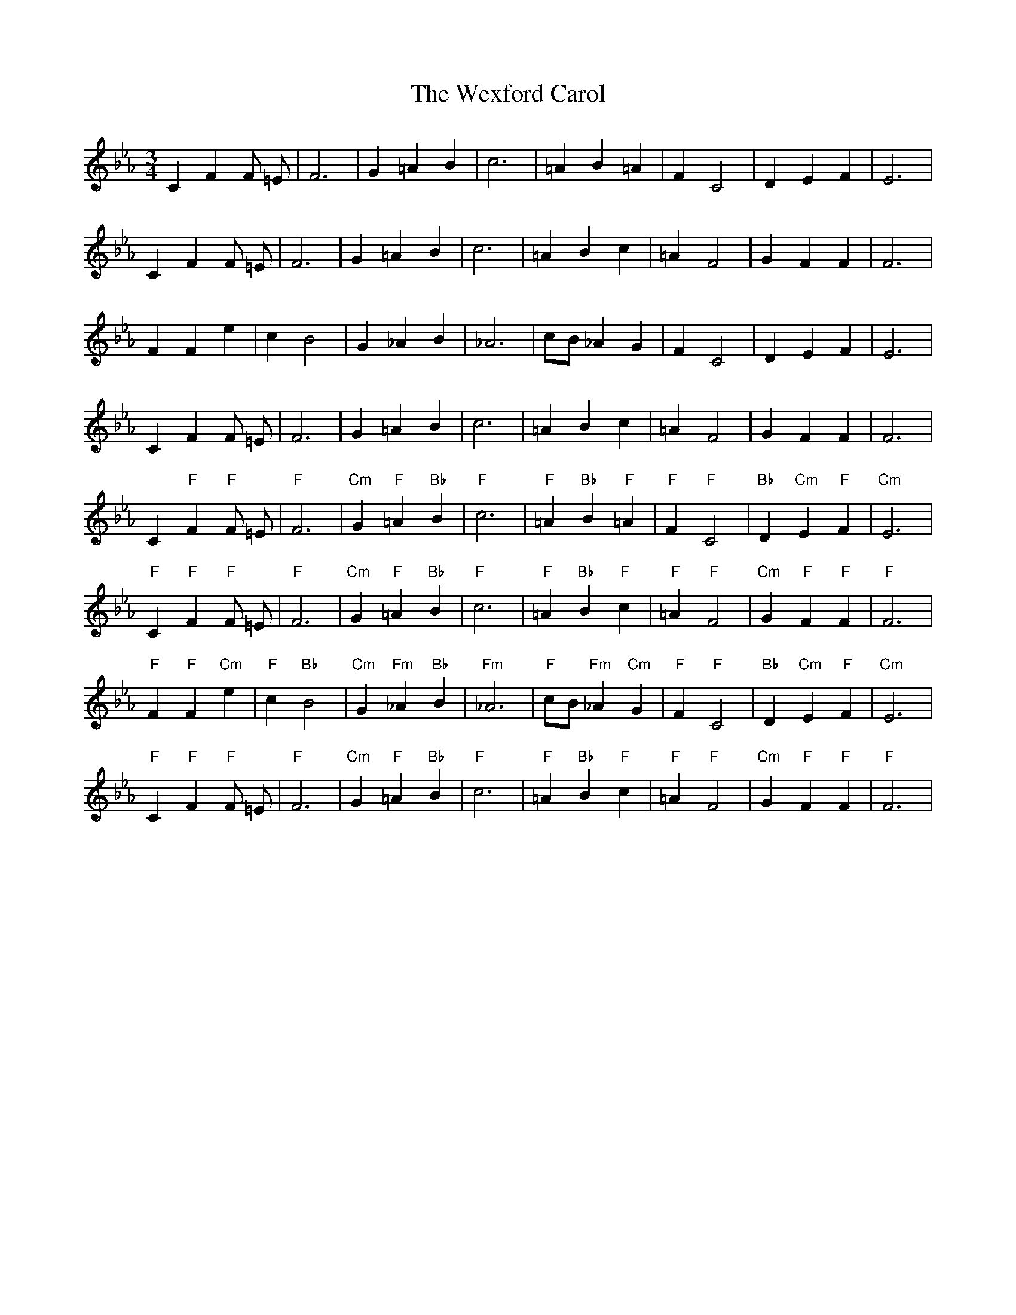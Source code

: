 X: 42472
T: Wexford Carol, The
R: waltz
M: 3/4
K: Fdorian
C2 F2 F =E|F6|G2 =A2 B2|c6|=A2 B2 =A2|F2 C4|D2 E2 F2|E6|
C2 F2 F =E|F6|G2 =A2 B2|c6|=A2 B2 c2|=A2 F4|G2 F2 F2|F6|
F2 F2 e2|c2 B4|G2 _A2 B2|_A6|cB _A2 G2|F2 C4|D2 E2 F2|E6|
C2 F2 F =E|F6|G2 =A2 B2|c6|=A2 B2 c2|=A2 F4|G2 F2 F2|F6|
C2 "F"F2 "F"F =E|"F"F6|"Cm"G2 "F"=A2 "Bb"B2|"F"c6|"F"=A2 "Bb"B2 "F"=A2|"F"F2 "F"C4|"Bb"D2 "Cm"E2 "F"F2|"Cm"E6|
"F"C2 "F"F2 "F"F =E|"F"F6|"Cm"G2 "F"=A2 "Bb"B2|"F"c6|"F"=A2 "Bb"B2 "F"c2|"F"=A2 "F"F4|"Cm"G2 "F"F2 "F"F2|"F"F6|
"F"F2 "F"F2 "Cm"e2|"F"c2 "Bb"B4|"Cm"G2 "Fm"_A2 "Bb"B2|"Fm"_A6|"F"cB "Fm"_A2 "Cm"G2|"F"F2 "F"C4|"Bb"D2 "Cm"E2 "F"F2|"Cm"E6|
"F"C2 "F"F2 "F"F =E|"F"F6|"Cm"G2 "F"=A2 "Bb"B2|"F"c6|"F"=A2 "Bb"B2 "F"c2|"F"=A2 "F"F4|"Cm"G2 "F"F2 "F"F2|"F"F6|

